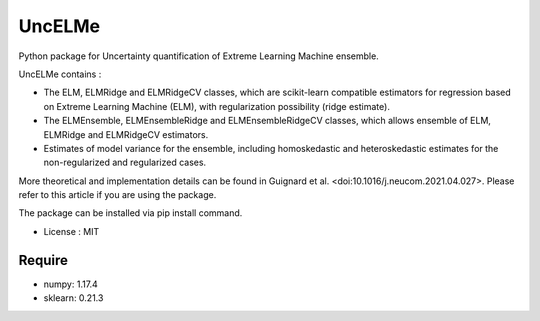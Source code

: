 =====================================
UncELMe
=====================================

Python package for Uncertainty quantification of Extreme Learning Machine ensemble.

UncELMe contains :

* The ELM, ELMRidge and ELMRidgeCV classes, which are scikit-learn compatible estimators for regression based on Extreme Learning Machine (ELM), with regularization possibility (ridge estimate).

* The ELMEnsemble, ELMEnsembleRidge and ELMEnsembleRidgeCV classes, which allows ensemble of ELM, ELMRidge and ELMRidgeCV estimators.

* Estimates of model variance for the ensemble, including homoskedastic and heteroskedastic estimates for the  non-regularized and regularized cases.

More theoretical and implementation details can be found in Guignard et al. <doi:10.1016/j.neucom.2021.04.027>. Please refer to this article if you are using the package.


The package can be installed via pip install command.

* License : MIT



Require
--------

* numpy: 1.17.4
* sklearn: 0.21.3
